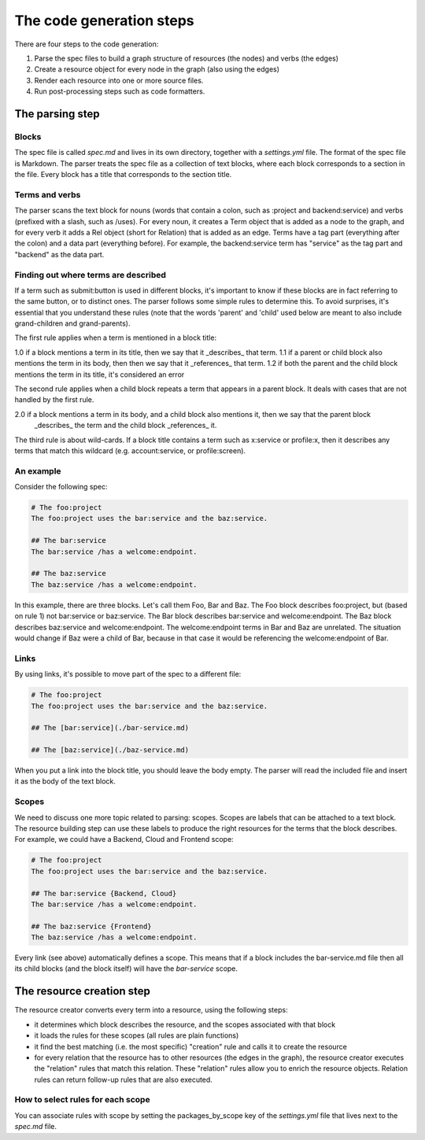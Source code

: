 The code generation steps
=========================

There are four steps to the code generation:

1. Parse the spec files to build a graph structure of resources (the nodes) and
   verbs (the edges)
2. Create a resource object for every node in the graph (also using the edges)
3. Render each resource into one or more source files.
4. Run post-processing steps such as code formatters.

The parsing step
----------------

Blocks
~~~~~~

The spec file is called `spec.md` and lives in its own directory,
together with a `settings.yml` file. The format of the spec file is Markdown.
The parser treats the spec file as a collection of text blocks,
where each block corresponds to a section in the file. Every block has a title that corresponds to the
section title.

Terms and verbs
~~~~~~~~~~~~~~~

The parser scans the text block for nouns (words that contain a colon, such as :project and backend:service)
and verbs (prefixed with a slash, such as /uses).
For every noun, it creates a Term object that is added as a node to the graph, and for every verb it adds a
Rel object (short for Relation) that is added as an edge. Terms have a tag part (everything after the colon)
and a data part (everything before). For example, the backend:service term has "service" as the tag part and
"backend" as the data part.


Finding out where terms are described
~~~~~~~~~~~~~~~~~~~~~~~~~~~~~~~~~~~~~

If a term such as submit:button is used in different blocks, it's important to know if these blocks are in fact
referring to the same button, or to distinct ones. The parser follows some simple rules to determine this. To
avoid surprises, it's essential that you understand these rules (note that the words 'parent' and 'child' used
below are meant to also include grand-children and grand-parents).

The first rule applies when a term is mentioned in a block title:

1.0 if a block mentions a term in its title, then we say that it _describes_ that term.
1.1 if a parent or child block also mentions the term in its body, then then we say that it _references_ that term.
1.2 if both the parent and the child block mentions the term in its title, it's considered an error

The second rule applies when a child block repeats a term that appears in a parent block. It deals with cases that
are not handled by the first rule.

2.0 if a block mentions a term in its body, and a child block also mentions it, then we say that the parent block
    _describes_ the term and the child block _references_ it.

The third rule is about wild-cards. If a block title contains a term such as x:service or profile:x, then it
describes any terms that match this wildcard (e.g. account:service, or profile:screen).


An example
~~~~~~~~~~

Consider the following spec:

.. code-block:: bash

    # The foo:project
    The foo:project uses the bar:service and the baz:service.

    ## The bar:service
    The bar:service /has a welcome:endpoint.

    ## The baz:service
    The baz:service /has a welcome:endpoint.

In this example, there are three blocks. Let's call them Foo, Bar and Baz. The
Foo block describes foo:project, but (based on rule 1) not bar:service or baz:service.
The Bar block describes bar:service and welcome:endpoint.
The Baz block describes baz:service and welcome:endpoint. The welcome:endpoint terms
in Bar and Baz are unrelated. The situation would change if Baz were a child of Bar,
because in that case it would be referencing the welcome:endpoint of Bar.

Links
~~~~~

By using links, it's possible to move part of the spec to a different file:

.. code-block:: bash

    # The foo:project
    The foo:project uses the bar:service and the baz:service.

    ## The [bar:service](./bar-service.md)

    ## The [baz:service](./baz-service.md)

When you put a link into the block title, you should leave the body empty.
The parser will read the included file and insert it as the body of the text block.

Scopes
~~~~~~

We need to discuss one more topic related to parsing: scopes. Scopes are labels that can
be attached to a text block. The resource building step can use these labels to produce
the right resources for the terms that the block describes. For example, we could have
a Backend, Cloud and Frontend scope:

.. code-block:: bash

    # The foo:project
    The foo:project uses the bar:service and the baz:service.

    ## The bar:service {Backend, Cloud}
    The bar:service /has a welcome:endpoint.

    ## The baz:service {Frontend}
    The baz:service /has a welcome:endpoint.

Every link (see above) automatically defines a scope. This means that if a block
includes the bar-service.md file then all its child blocks (and the block itself)
will have the `bar-service` scope.

The resource creation step
--------------------------

The resource creator converts every term into a resource, using the following steps:

- it determines which block describes the resource, and the scopes associated with that block
- it loads the rules for these scopes (all rules are plain functions)
- it find the best matching (i.e. the most specific) "creation" rule and calls it to create the
  resource
- for every relation that the resource has to other resources (the edges in the graph), the resource
  creator executes the "relation" rules that match this relation. These "relation" rules allow you to
  enrich the resource objects. Relation rules can return follow-up rules that are also executed.


How to select rules for each scope
~~~~~~~~~~~~~~~~~~~~~~~~~~~~~~~~~~

You can associate rules with scope by setting the packages_by_scope key of the `settings.yml`
file that lives next to the `spec.md` file.
